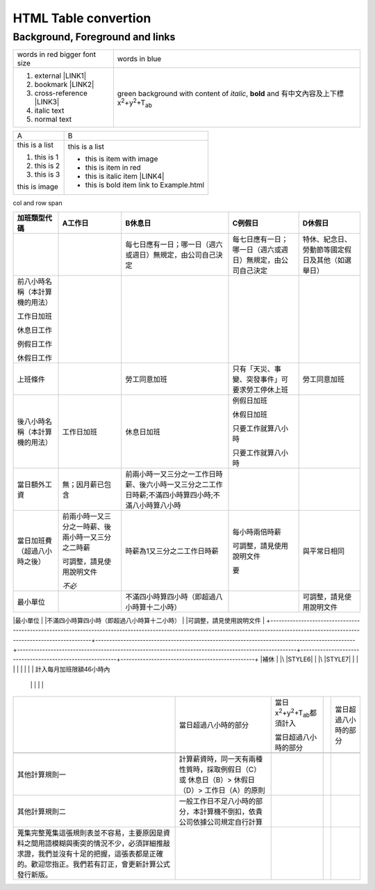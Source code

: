 
.. _h1e1675c5cb7b6425575741127962:

HTML Table convertion 
######################

.. _h365645603e234c6a6a291b1b7e1d534:

Background, Foreground and links
================================


+-------------------------------+---------------------------------------------------------------------------------------------------------------------------+
|words in red bigger font size  |words in blue                                                                                                              |
+-------------------------------+---------------------------------------------------------------------------------------------------------------------------+
|#. external \ |LINK1|\         |green background with content of \ |STYLE0|\ , \ |STYLE1|\  and 有中文內容及上下標x\ |STYLE2|\ +y\ |STYLE3|\ +T\ |STYLE4|\ |
|                               |                                                                                                                           |
|#. bookmark \ |LINK2|\         |                                                                                                                           |
|                               |                                                                                                                           |
|#. cross-reference \ |LINK3|\  |                                                                                                                           |
|                               |                                                                                                                           |
|#. italic text                 |                                                                                                                           |
|                               |                                                                                                                           |
|#. normal text                 |                                                                                                                           |
+-------------------------------+---------------------------------------------------------------------------------------------------------------------------+


+--------------+----------------------------------------+
|A             |B                                       |
+--------------+----------------------------------------+
|this is a list|this is a list                          |
|              |                                        |
|#. this is 1  |* this is\ |IMG2|\  item with image     |
|              |                                        |
|#. this is 2  |* this is item in red                   |
|              |                                        |
|#. this is 3  |* this is italic item \ |LINK4|\        |
|              |                                        |
|this is image |* this is bold item link to Example.html|
|              |                                        |
|\ |IMG1|\     |                                        |
+--------------+----------------------------------------+

.. _bookmark-kix-q74pjka91gr0:

col and row span

+----------------------------------------------------------------------------------------------------------------------------------------------------------------------------------------+---------------------------------------------------------------------------------------------+----------------------------------------------------------------------------------------------------+----------------------------------------------------------+------------------------------------------------+
|加班類型代碼                                                                                                                                                                            |A工作日                                                                                      |B休息日                                                                                             |C例假日                                                   |D休假日                                         |
+========================================================================================================================================================================================+=============================================================================================+====================================================================================================+==========================================================+================================================+
|                                                                                                                                                                                        |                                                                                             |每七日應有一日；哪一日（週六或週日）無規定，由公司自己決定                                          |每七日應有一日；哪一日（週六或週日）無規定，由公司自己決定|特休、紀念日、勞動節等國定假日及其他（如選舉日）|
+----------------------------------------------------------------------------------------------------------------------------------------------------------------------------------------+---------------------------------------------------------------------------------------------+----------------------------------------------------------------------------------------------------+----------------------------------------------------------+------------------------------------------------+
|前八小時名稱（本計算機的用法）                                                                                                                                                          |                                                                                             |                                                                                                    |                                                          |                                                |
|                                                                                                                                                                                        |                                                                                             |                                                                                                    |                                                          |                                                |
|工作日加班                                                                                                                                                                              |                                                                                             |                                                                                                    |                                                          |                                                |
|                                                                                                                                                                                        |                                                                                             |                                                                                                    |                                                          |                                                |
|休息日工作                                                                                                                                                                              |                                                                                             |                                                                                                    |                                                          |                                                |
|                                                                                                                                                                                        |                                                                                             |                                                                                                    |                                                          |                                                |
|例假日工作                                                                                                                                                                              |                                                                                             |                                                                                                    |                                                          |                                                |
|                                                                                                                                                                                        |                                                                                             |                                                                                                    |                                                          |                                                |
|休假日工作                                                                                                                                                                              |                                                                                             |                                                                                                    |                                                          |                                                |
+----------------------------------------------------------------------------------------------------------------------------------------------------------------------------------------+---------------------------------------------------------------------------------------------+----------------------------------------------------------------------------------------------------+----------------------------------------------------------+------------------------------------------------+
|上班條件                                                                                                                                                                                |                                                                                             |勞工同意加班                                                                                        |只有「天災、事變、突發事件」可要求勞工停休上班            |勞工同意加班                                    |
+----------------------------------------------------------------------------------------------------------------------------------------------------------------------------------------+---------------------------------------------------------------------------------------------+----------------------------------------------------------------------------------------------------+----------------------------------------------------------+------------------------------------------------+
|後八小時名稱（本計算機的用法）                                                                                                                                                          |工作日加班                                                                                   |休息日加班                                                                                          |例假日加班                                                |                                                |
|                                                                                                                                                                                        |                                                                                             |                                                                                                    |                                                          |                                                |
|                                                                                                                                                                                        |                                                                                             |                                                                                                    |休假日加班                                                |                                                |
|                                                                                                                                                                                        |                                                                                             |                                                                                                    |                                                          |                                                |
|                                                                                                                                                                                        |                                                                                             |                                                                                                    |只要工作就算八小時                                        |                                                |
|                                                                                                                                                                                        |                                                                                             |                                                                                                    |                                                          |                                                |
|                                                                                                                                                                                        |                                                                                             |                                                                                                    |只要工作就算八小時                                        |                                                |
+----------------------------------------------------------------------------------------------------------------------------------------------------------------------------------------+---------------------------------------------------------------------------------------------+----------------------------------------------------------------------------------------------------+----------------------------------------------------------+------------------------------------------------+
|當日額外工資                                                                                                                                                                            |無；因月薪已包含                                                                             |前兩小時一又三分之一工作日時薪、後六小時一又三分之二工作日時薪;不滿四小時算四小時;不滿八小時算八小時|                                                          |                                                |
+----------------------------------------------------------------------------------------------------------------------------------------------------------------------------------------+---------------------------------------------------------------------------------------------+----------------------------------------------------------------------------------------------------+----------------------------------------------------------+------------------------------------------------+
|當日加班費（超過八小時之後）                                                                                                                                                            |前兩小時一又三分之一時薪、後兩小時一又三分之二時薪                                           |時薪為1又三分之二工作日時薪                                                                         |每小時兩倍時薪                                            |與平常日相同                                    |
|                                                                                                                                                                                        |                                                                                             |                                                                                                    |                                                          |                                                |
|                                                                                                                                                                                        |可調整，請見使用說明文件                                                                     |                                                                                                    |可調整，請見使用說明文件                                  |                                                |
|                                                                                                                                                                                        |                                                                                             |                                                                                                    |                                                          |                                                |
|                                                                                                                                                                                        |\ |STYLE5|\                                                                                  |                                                                                                    |要                                                        |                                                |
+----------------------------------------------------------------------------------------------------------------------------------------------------------------------------------------+---------------------------------------------------------------------------------------------+----------------------------------------------------------------------------------------------------+----------------------------------------------------------+------------------------------------------------+
|最小單位                                                                                                                                                                                |                                                                                             |不滿四小時算四小時（即超過八小時算十二小時）                                                        |                                                          |可調整，請見使用說明文件                        |
+----------------------------------------------------------------------------------------------------------------------------------------------------------------------------------------+---------------------------------------------------------------------------------------------+----------------------------------------------------------------------------------------------------+----------------------------------------------------------+------------------------------------------------+
|補休                                                                                                                                                                                    |                                                                                             |\ |STYLE6|\                                                                                         |                                                          |\ |STYLE7|\                                     |
|                                                                                                                                                                                        |                                                                                             |                                                                                                    |                                                          |                                                |
|計入每月加班限額46小時內                                                                                                                                                              |                                                                                             |                                                                                                    |                                                          |                                                |
+----------------------------------------------------------------------------------------------------------------------------------------------------------------------------------------+---------------------------------------------------------------------------------------------+----------------------------------------------------------------------------------------------------+----------------------------------------------------------+------------------------------------------------+
|                                                                                                                                                                                        |當日超過八小時的部分                                                                         |當日x\ |STYLE8|\ +y\ |STYLE9|\ +T\ |STYLE10|\ 都須計入                                              |                                                          |當日超過八小時的部分                            |
|                                                                                                                                                                                        |                                                                                             |                                                                                                    |                                                          |                                                |
|                                                                                                                                                                                        |                                                                                             |當日超過八小時的部分                                                                                |                                                          |                                                |
+----------------------------------------------------------------------------------------------------------------------------------------------------------------------------------------+---------------------------------------------------------------------------------------------+----------------------------------------------------------------------------------------------------+----------------------------------------------------------+------------------------------------------------+
|                                                                                                                                                                                        |                                                                                             |                                                                                                    |                                                          |                                                |
+----------------------------------------------------------------------------------------------------------------------------------------------------------------------------------------+---------------------------------------------------------------------------------------------+----------------------------------------------------------------------------------------------------+----------------------------------------------------------+------------------------------------------------+
|其他計算規則一                                                                                                                                                                          |計算薪資時，同一天有兩種性質時，採取例假日（C）或 休息日（B）> 休假日（D）> 工作日（A）的原則|                                                                                                    |                                                          |                                                |
+----------------------------------------------------------------------------------------------------------------------------------------------------------------------------------------+---------------------------------------------------------------------------------------------+----------------------------------------------------------------------------------------------------+----------------------------------------------------------+------------------------------------------------+
|其他計算規則二                                                                                                                                                                          |一般工作日不足八小時的部分，本計算機不倒扣，依貴公司依據公司規定自行計算                     |                                                                                                    |                                                          |                                                |
+----------------------------------------------------------------------------------------------------------------------------------------------------------------------------------------+---------------------------------------------------------------------------------------------+----------------------------------------------------------------------------------------------------+----------------------------------------------------------+------------------------------------------------+
|蒐集完整蒐集這張規則表並不容易，主要原因是資料之間用語模糊與衝突的情況不少，必須詳細推敲求證，我們並沒有十足的把握，這張表都是正確的。歡迎您指正。我們若有訂正，會更新計算公式發行新版。|                                                                                             |                                                                                                    |                                                          |                                                |
+----------------------------------------------------------------------------------------------------------------------------------------------------------------------------------------+---------------------------------------------------------------------------------------------+----------------------------------------------------------------------------------------------------+----------------------------------------------------------+------------------------------------------------+


.. bottom of content


.. |STYLE0| replace:: *italic*

.. |STYLE1| replace:: **bold**

.. |STYLE2| replace:: :sup:`2`

.. |STYLE3| replace:: :sup:`2`

.. |STYLE4| replace:: :sub:`ab`

.. |STYLE5| replace:: *不必*

.. |STYLE6| replace:: *不必*

.. |STYLE7| replace:: **不必**

.. |STYLE8| replace:: :sup:`2`

.. |STYLE9| replace:: :sup:`2`

.. |STYLE10| replace:: :sub:`ab`


.. |LINK1| raw:: html

    <a href="http://www.google.com" target="_blank">google</a>

.. |LINK2| raw:: html

    <a href="#bookmark-kix-q74pjka91gr0">link</a>

.. |LINK3| raw:: html

    <a href="Examples.html">Examples</a>

.. |LINK4| raw:: html

    <a href="http://www.google.com" target="_blank">link to google</a>


.. |IMG1| image:: static/develop_test_1.png
   :height: 65 px
   :width: 130 px

.. |IMG2| image:: static/develop_test_1.png
   :height: 28 px
   :width: 56 px
